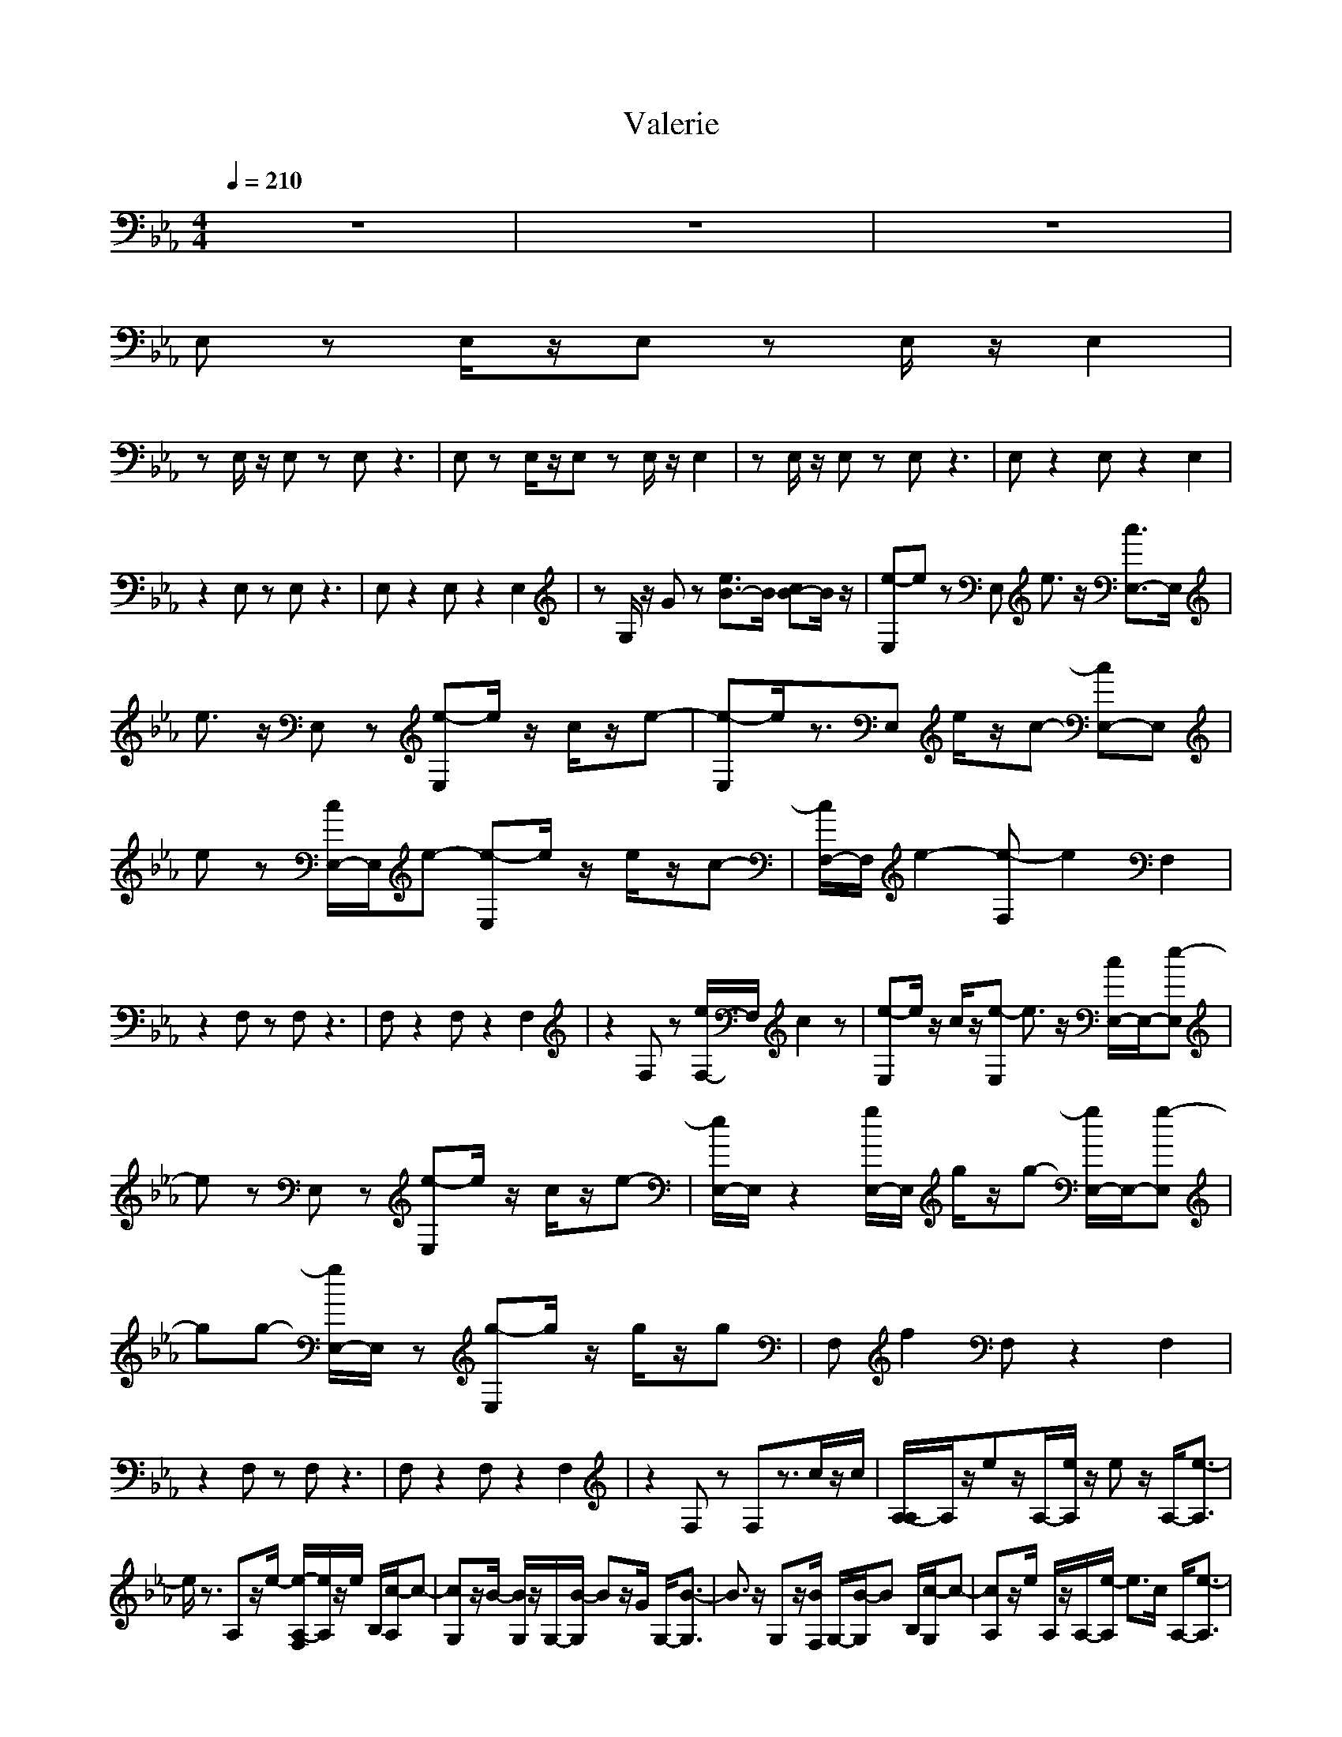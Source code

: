 X:1
T:Valerie
N:abceed by Thorsongori
M:4/4
L:1/8
Q:1/4=210
K:Eb
z8|z8|z8|
E,z E,/2z/2E, zE,/2z/2 E,2|
zE,/2z/2 E,z E,z3|E,z E,/2z/2E, zE,/2z/2 E,2|zE,/2z/2 E,z E,z3|E,z2E, z2 E,2|
z2 E,z E,z3|E,z2E, z2 E,2|zG,/2z/2 Gz [e3/2B3/2-]B/2 [cB-]B/2z/2|[e-E,]e zE, e3/2z/2 [c3/2E,3/2-]E,/2|
e3/2z/2 E,z [e-E,]e/2z/2 c/2z/2e-|[e-E,]e/2z3/2E, e/2z/2c- [cE,-]E,|ez [c/2E,/2-]E,/2e- [e-E,]e/2z/2 e/2z/2c-|[c/2F,/2-]F,/2e2-[e-F,] e2 F,2|
z2 F,z F,z3|F,z2F, z2 F,2|z2 F,z [e/2F,/2-]F,/2c2z|[e-E,]e/2z/2 c/2z/2[e-E,] e3/2z/2 [c/2E,/2-]E,/2-[e-E,]|
ez E,z [e-E,]e/2z/2 c/2z/2e-|[e/2E,/2-]E,/2z2[g/2E,/2-]E,/2 g/2z/2g- [g/2E,/2-]E,/2-[g-E,]|gg- [g/2E,/2-]E,/2z [g-E,]g/2z/2 g/2z/2g|F,f2F, z2 F,2|
z2 F,z F,z3|F,z2F, z2 F,2|z2 F,z F,z3/2c/2z/2c/2|[A,/2-A,/2]A,/2z/2ez/2A,/2-[e/2A,/2] z/2ez/2 A,/2-[e3/2-A,3/2]|
e/2z3/2 A,z/2e/2- [e/2-A,/2-F,/2][e/2A,/2]z/2e/2 B,/2[c/2-A,/2]c-|[cG,]z/2B/2- [B/2G,/2]z/2G,/2-[B/2-G,/2] Bz/2G/2 G,/2-[B3/2-G,3/2]|B3/2z/2 G,z/2[B/2F,/2] G,/2-[B/2-G,/2]B B,/2[c/2-G,/2]c-|[cA,]z/2e/2 A,/2z/2A,/2-[e/2-A,/2] e3/2c/2 A,/2-[e3/2-A,3/2]|
ez A,z/2[e/2F,/2] A,/2-[e/2-A,/2]e/2z/2 B,/2[c/2-A,/2]c-|[c/2G,/2-]G,/2z/2B/2 G,/2z/2G,/2-[B/2-G,/2] B3/2G/2 G,/2-[B3/2-G,3/2]|Bz G,z/2F,/2 G,z B,/2A,z/2|A,z/2e/2 z/2e/2A,/2-[e/2A,/2] z/2ez/2 A,/2-[eA,-]A,/2|
z/2e3/2 A,z/2F,/2 A,z/2B,/2 z/2A,/2z|G,z/2g/2- [g/2-G,/2]g/2G,/2-[g/2-G,/2] gz/2g/2 G,/2-[g/2G,/2-]G,/2-[g/2-G,/2]|g3/2z/2 G,z/2[g/2-F,/2] [gG,]z/2[g/2B,/2] z/2[g/2-G,/2]g/2-[g/2-F,/2-]|[g-B,F,-][g/2F,/2-][f3/2-F,3/2-][f-B,F,-] [f2-F,2-] [f/2B,/2-F,/2-][B,3/2F,3/2-]|
F,2- [B,F,-]F,/2z/2 B,z3/2e/2z/2g/2-|[g/2B,/2-]B,/2z/2g/2 z/2g/2B,/2-[g/2B,/2] z/2gz/2 B,/2-[gB,-]B,/2|z/2g3/2 B,z/2g/2- [g/2B,/2-][f/2B,/2]z/2e/2 z/2e3/2-|[e-E,]e/2z/2 EE, z2 [eBEE,-]E,|
[BGB,][cAC] E,[eBE] E,z3|E,z [eBE]E, z2 [eBEE,-]E,|[BGB,][cAC] E,[e/2-B/2-E/2-][g/2-e/2B/2E/2] [gE,]z/2g/2 z/2g3/2-|[gF,]z/2f/2- [f-cF][f-F,] fz [fcFF,-]F,|
[cGC][eBE] F,[fcF] F,z3|F,z [fcF]F, z2 [fcFF,-]F,|[cGC][eBE] F,[f/2-c/2-F/2-][f/2e/2-c/2F/2] [eF,]z/2c/2 z/2e3/2-|[e/2E,/2-]E,/2z [eBE]E, z2 [eBEE,-]E,|
[BGB,][cAC] E,[eBE] E,z3|E,z [eBE]E, z2 [eBEE,-]E,|[BGB,][cAC] E,[e/2-B/2-E/2-][g/2-e/2B/2E/2] [gE,]z/2g/2 z/2g3/2-|[gF,]z/2f/2- [f-cF][f-F,] fz [fcFF,-]F,|
[cGC][eBE] F,[fcF] F,z3|F,z [fcF]F, z2 [fcFF,-]F,|[cGC][eBE] F,[f/2-c/2-F/2-][f/2e/2c/2F/2] [eF,]z/2c/2 B/2-[e-B]e/2|e/2z3z/2 e3/2z/2 c3/2z/2|
e3/2z2z/2 e3/2z/2 c/2z/2e-|e3/2z2z/2 e/2z/2c2z|ez c/2z/2e2-e/2z/2 e/2z/2c-|c/2z/2e4-e z2|
z8|z8|z4 e/2z/2c2z|[e-E,]e/2z/2 c/2z/2[e-E,] e3/2z/2 [c/2E,/2-]E,/2-[e-E,]|
ez E,z [e-E,]e/2z/2 c/2z/2e-|[e/2E,/2-]E,/2z2[g/2E,/2-]E,/2 g/2z/2g- [g/2E,/2-]E,/2-[g-E,]|gg- [g/2E,/2-]E,/2z [g-E,]g/2z/2 g/2z/2g|F,f2F, z2 F,2|
z2 F,z F,z3|F,z2F, z2 F,2|z2 F,z F,z2c/2z/2|[e/2-c/2E,/2-][e/2-E,/2]e zE, e3/2z/2 [c3/2E,3/2-]E,/2|
e3/2z/2 E,z [e-E,]e/2z/2 c/2z/2e-|[e-E,]e/2z3/2E, e/2z/2c- [cE,-]E,|ez [c/2E,/2-]E,/2e- [e-E,]e/2z/2 e/2z/2c-|[c/2F,/2-]F,/2e2-[e-F,] e2 F,2|
z2 F,z F,z3|F,z2F, z2 F,2|z2 F,z [e/2F,/2-]F,/2c2z|[e-E,]e/2z/2 c/2z/2[e-E,] e3/2z/2 [c/2E,/2-]E,/2-[e-E,]|
ez E,z [e-E,]e/2z/2 c/2z/2e-|[e/2E,/2-]E,/2z2[g/2E,/2-]E,/2 g/2z/2g- [g/2E,/2-]E,/2-[g-E,]|gg- [g/2E,/2-]E,/2z [g-E,]g/2z/2 g/2z/2g|F,f2F, z2 F,2|
z2 F,z F,z3|F,z2F, z2 F,2|z2 F,z F,z2c/2z/2|[c/2A,/2-]A,/2z eA, e/2z/2e A,-[e-A,]|
ez A,z [e/2-A,/2-F,/2][e/2-A,/2]e/2z/2 [e/2B,/2]z/2[c/2-A,/2]c/2-|[c-G,]c/2z/2 [B/2-G,/2]B/2G, B3/2z/2 [G/2G,/2-]G,/2-[B-G,]|B2 G,z/2F,/2 [B/2G,/2-]G,/2B- [B/2B,/2]G,/2c-|[c-A,]c/2z/2 [e/2A,/2]z/2A, e2 [c/2A,/2-]A,/2-[e-A,]|
e3/2z/2 A,z/2F,/2 [e/2A,/2-]A,/2e B,/2z/2[c/2-A,/2]c/2-|[cG,]z [B/2G,/2]z/2G, B2 [G/2G,/2-]G,/2-[B-G,]|B3/2z/2 G,z/2F,/2 G,z B,/2A,z/2|A,z e/2e/2A,/2-[e/2A,/2] z/2ez/2 A,/2-[eA,-]A,/2|
z/2e3/2 A,z/2F,/2 A,z/2B,/2 z/2A,/2z|G,z/2g/2- [g/2-G,/2]g/2G,/2-[g/2-G,/2] gz/2g/2 G,/2-[g/2G,/2-]G,/2-[g/2-G,/2]|g3/2z/2 G,z/2[g/2-F,/2] [gG,]z/2[g/2B,/2] z/2[g/2-G,/2]g/2-[g/2-F,/2-]|[g-B,F,-][g/2F,/2-][f3/2-F,3/2-][f-B,F,-] [f2-F,2-] [f/2B,/2-F,/2-][B,3/2F,3/2-]|
F,2- [B,F,-]F,/2z/2 B,z3/2e/2z/2g/2-|[g/2B,/2-]B,/2z/2g/2 z/2g/2B,/2-[g/2B,/2] z/2gz/2 B,/2-[gB,-]B,/2|z/2g3/2 B,z/2g/2- [g/2B,/2-][f/2B,/2]z/2e/2 z/2e3/2-|[e-E,]e/2z/2 [eBE]E, z2 [eBEE,-]E,|
[BGB,][cAC] E,[eBE] E,z3|E,z [eBE]E, z2 [eBEE,-]E,|[BGB,][cAC] E,[e/2-B/2-E/2-][g/2-e/2B/2E/2] [gE,]z/2g/2 z/2g3/2-|[gF,]z/2f/2- [f-cF][f-F,] fz [fcFF,-]F,|
[cGC][eBE] F,[fcF] F,z3|F,z [fcF]F, z2 [fcFF,-]F,|[cGC][eBE] F,[f/2-c/2-F/2-][f/2e/2-c/2F/2] [eF,]z/2c/2 z/2e3/2-|[e/2E,/2-]E,/2z [eBE]E, z2 [eBEE,-]E,|
[BGB,][cAC] E,[eBE] E,z3|E,z [eBE]E, z2 [eBEE,-]E,|[BGB,][cAC] E,[e/2-B/2-E/2-][g/2-e/2B/2E/2] [gE,]z/2g/2 z/2g3/2-|[gF,]z/2f/2- [f-cF][f-F,] fz [fcFF,-]F,|
[cGC][eBE] F,[fcF] F,z3|F,z [fcF]F, z2 [fcFF,-]F,|[cGC][eBE] F,[f/2-c/2-F/2-][f/2e/2c/2F/2] [e/2-e/2F,/2-][e/2F,/2]z/2c/2 [B/2-B/2][e-B]e/2|[e/2E,/2-]E,/2z2E, e3/2z/2 [c3/2E,3/2-]E,/2|
e3/2z/2 E,z [e-E,]e/2z/2 c/2z/2e-|[e-E,]e/2z3/2E, e/2z/2c- [cE,-]E,|ez [c/2E,/2-]E,/2e- [e-E,]e/2z/2 e/2z/2c-|[c/2F,/2-]F,/2e2-[e-F,] e2 F,2|
z2 F,z F,z3|F,z2F, z2 F,2|z2 F,z [e/2F,/2-]F,/2c2z|[e-E,]e/2z/2 c/2z/2[e-E,] e3/2z/2 [c/2E,/2-]E,/2-[e-E,]|
ez E,z [e-E,]e/2z/2 c/2z/2e-|[e/2E,/2-]E,/2z2[g/2E,/2-]E,/2 g/2z/2g- [g/2E,/2-]E,/2-[g-E,]|gg- [g/2E,/2-]E,/2z [g-E,]g/2z/2 g/2z/2g|F,f2F, z2 F,2|
z2 F,z F,z3|F,z2F, z2 F,2|z2 F,z F,z2c/2z/2|[c/2A,/2-]A,/2z [e/2-A,/2]e/2z [e/2A,/2-]A,/2e A,/2z/2e-|
[eA,]z A,/2z3/2 [e/2-F,/2][e/2-A,/2]e/2z/2 [e/2B,/2]A,/2c-|[c-G,]c/2z/2 [B/2-G,/2]B/2z [B-G,]B/2z/2 [G/2G,/2]z/2B-|[B-G,]B G,/2zF,/2 B/2G,/2B- [B/2B,/2]G,/2c/2-[c/2-A,/2-]|[c/2-A,/2]cz/2 [e/2A,/2]zA,/2- [e/2-A,/2]e-[e/2A,/2] c/2z/2e/2-[e/2-A,/2-]|
[e/2-A,/2]ez/2 A,/2zF,/2 e/2A,/2e B,/2z/2[c/2-A,/2]c/2-|[cG,]z [B/2G,/2]zG,/2- [B/2-G,/2]B-[B/2G,/2] G/2z/2B-|[B-G,]B/2z/2 G,/2z3/2 F,/2z/2G,/2z/2 B,/2z/2A,|A,z e/2z/2[e/2A,/2-]A,/2 e/2z/2e A,-[eA,]|
ze- [e/2A,/2-]A,/2z [A,/2-F,/2]A,/2z B,/2z/2A,/2z/2|G,z [g/2-G,/2]g/2-[g/2G,/2-]G,/2 g3/2z/2 [g/2G,/2-]G,/2-[g/2G,/2-]G,/2|g2 G,z [g/2-F,/2][gG,]z/2 [g/2B,/2]z/2[g/2-G,/2]g/2-|[g/2-F,/2-][g-B,F,-][g/2F,/2-] [f3/2-F,3/2-][f-B,F,-][f2-F,2-][f/2B,/2-F,/2-][B,-F,-]|
[B,/2F,/2-]F,2-[B,F,-]F,/2 z/2B,z3/2e/2z/2|g/2-[g/2B,/2-]B,/2z/2 g/2z/2g/2B,/2- [g/2B,/2]z/2g z/2B,/2-[gB,-]|B,/2z/2g3/2B,z/2 g/2-[g/2B,/2-][f/2B,/2]z/2 e/2z/2e-|e/2-[e-E,]e/2 z/2[eBE]E,z2[eBEE,-]E,/2-|
E,/2[BGB,][cAC]E,[eBE]E,z2z/2|z/2E,z[eBE]E,z2[eBEE,-]E,/2-|E,/2[BGB,][cAC]E,[e/2-B/2-E/2-] [g/2-e/2B/2E/2][gE,]z/2 g/2z/2g-|g/2-[gF,]z/2 f/2-[f-cF][f-F,]fz[fcFF,-]F,/2-|
F,/2[cGC][eBE]F,[fcF]F,z2z/2|z/2F,z[fcF]F,z2[fcFF,-]F,/2-|F,/2[cGC][eBE]F,[f/2-c/2-F/2-] [f/2e/2-c/2F/2][eF,]z/2 c/2z/2e-|e/2-[e/2E,/2-]E,/2z[eBE]E,z2[eBEE,-]E,/2-|
E,/2[BGB,][cAC]E,[eBE]E,z2z/2|z/2E,z[eBE]E,z2[eBEE,-]E,/2-|E,/2[BGB,][cAC]E,[e/2-B/2-E/2-] [g/2-e/2B/2E/2][gE,]z/2 g/2z/2g-|g/2-[gF,]z/2 f/2-[f-cF][f-F,]fz[fcFF,-]F,/2-|
F,/2[cGC][eBE]F,[fcF]F,z2z/2|z/2F,z[fcF]F,z2[fcFF,-]F,/2-|F,/2[cGC][eBE]F,[f/2-c/2-F/2-] [f/2e/2c/2F/2][eF,]z/2 c/2B/2-[e-B]|e/2-[e/2E,/2-]E,/2z[eBE]E,z2[eBEE,-]E,/2-|
E,/2[BGB,][cAC]E,[eBE]E,z2z/2|z/2E,z[eBE]E,z2[eBEE,-]E,/2-|E,/2[BGB,][cAC]E,[e/2-B/2-E/2-] [g/2-e/2B/2E/2][gE,]z/2 g/2z/2g-|g/2-[gF,]z/2 f/2-[f-cF][f-F,]fz[fcFF,-]F,/2-|
F,/2[cGC][eBE]F,[fcF]F,z2z/2|z/2F,z[fcF]F,z2[fcFF,-]F,/2-|F,/2[cGC][eBE]F,[f/2-c/2-F/2-] [f/2e/2-c/2F/2][eF,]z/2 c/2z/2e-|e/2-[e/2E,/2-]E,/2z[eBE]E,z2[eBEE,-]E,/2-|
E,/2[BGB,][cAC]E,[eBE]E,z2z/2|z/2E,z[eBE]E,z2[eBEE,-]E,/2-|E,/2[BGB,][cAC]E,[e/2-B/2-E/2-] [g/2-e/2B/2E/2][gE,]z/2 g/2z/2g-|g/2-[gF,]z/2 f/2-[f-cF][f-F,]fz[fcFF,-]F,/2-|
F,/2[cGC][eBE]F,[fcF]F,z2z/2|z/2F,z[fcF]F,z2[fcFF,-]F,/2-|F,/2[cGC][eBE]F,[f/2-c/2-F/2-] [f/2e/2c/2F/2][eF,]z/2 c/2B/2-[e-B]|e 
